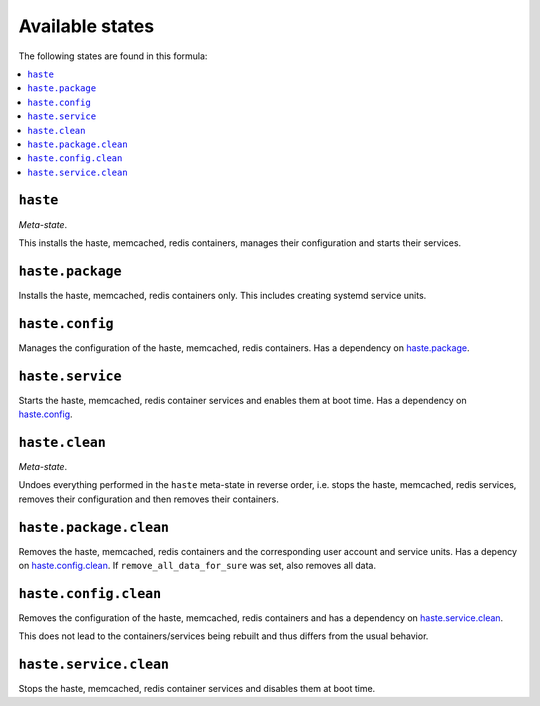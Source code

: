 Available states
----------------

The following states are found in this formula:

.. contents::
   :local:


``haste``
^^^^^^^^^
*Meta-state*.

This installs the haste, memcached, redis containers,
manages their configuration and starts their services.


``haste.package``
^^^^^^^^^^^^^^^^^
Installs the haste, memcached, redis containers only.
This includes creating systemd service units.


``haste.config``
^^^^^^^^^^^^^^^^
Manages the configuration of the haste, memcached, redis containers.
Has a dependency on `haste.package`_.


``haste.service``
^^^^^^^^^^^^^^^^^
Starts the haste, memcached, redis container services
and enables them at boot time.
Has a dependency on `haste.config`_.


``haste.clean``
^^^^^^^^^^^^^^^
*Meta-state*.

Undoes everything performed in the ``haste`` meta-state
in reverse order, i.e. stops the haste, memcached, redis services,
removes their configuration and then removes their containers.


``haste.package.clean``
^^^^^^^^^^^^^^^^^^^^^^^
Removes the haste, memcached, redis containers
and the corresponding user account and service units.
Has a depency on `haste.config.clean`_.
If ``remove_all_data_for_sure`` was set, also removes all data.


``haste.config.clean``
^^^^^^^^^^^^^^^^^^^^^^
Removes the configuration of the haste, memcached, redis containers
and has a dependency on `haste.service.clean`_.

This does not lead to the containers/services being rebuilt
and thus differs from the usual behavior.


``haste.service.clean``
^^^^^^^^^^^^^^^^^^^^^^^
Stops the haste, memcached, redis container services
and disables them at boot time.


